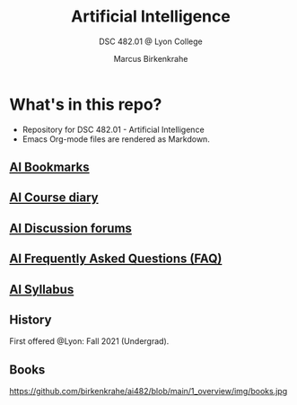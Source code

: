 #+TITLE:Artificial Intelligence
#+AUTHOR:Marcus Birkenkrahe
#+SUBTITLE: DSC 482.01 @ Lyon College
#+OPTIONS: toc:nil
* What's in this repo?

  * Repository for DSC 482.01 - Artificial Intelligence
  * Emacs Org-mode files are rendered as Markdown.

** [[https://github.com/birkenkrahe/ai482/blob/main/bookmarks.md][AI Bookmarks]]
** [[https://github.com/birkenkrahe/ai482/blob/main/diary.md][AI Course diary]]
** [[https://github.com/birkenkrahe/ai482/discussions][AI Discussion forums]]
** [[https://github.com/birkenkrahe/ai482/blob/main/FAQ.md][AI Frequently Asked Questions (FAQ)]]
** [[https://github.com/birkenkrahe/ai482/blob/main/syllabus.md][AI Syllabus]]

** History

   First offered @Lyon: Fall 2021 (Undergrad). 

** Books

   https://github.com/birkenkrahe/ai482/blob/main/1_overview/img/books.jpg
